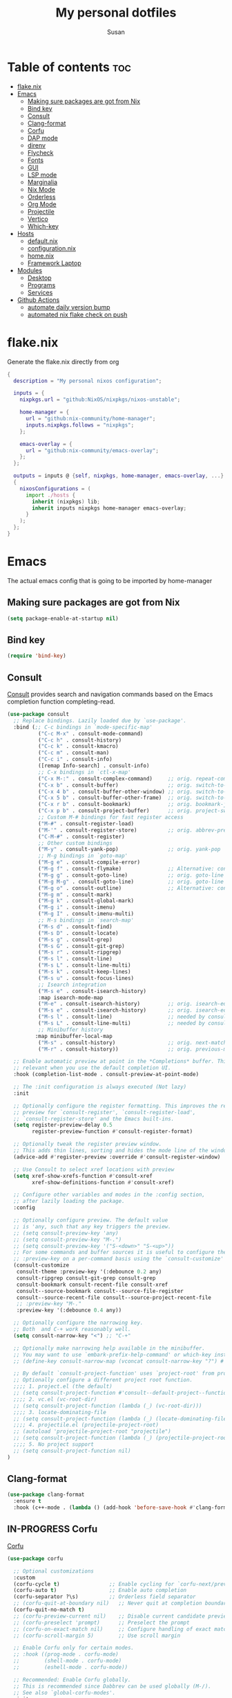 #+TITLE: My personal dotfiles
#+PROPERTY: header-args :tangle-mode (identity #o444)
#+STARTUP: overview
#+AUTHOR: Susan
#+EMAIL: susan@susan.lol
#+DESCRIPTION: My personal dotfiles configured using org mode, nixos, home-manager and emacs
#+TODO: TODO(t) IN-PROGRESS(i) WAITING(w) | DONE(d)

* Table of contents :toc:
- [[#flakenix][flake.nix]]
- [[#emacs][Emacs]]
  - [[#making-sure-packages-are-got-from-nix][Making sure packages are got from Nix]]
  - [[#bind-key][Bind key]]
  - [[#consult][Consult]]
  - [[#clang-format][Clang-format]]
  - [[#corfu][Corfu]]
  - [[#dap-mode][DAP mode]]
  - [[#direnv][direnv]]
  - [[#flycheck][Flycheck]]
  - [[#fonts][Fonts]]
  - [[#gui][GUI]]
  - [[#lsp-mode][LSP mode]]
  - [[#marginalia][Marginalia]]
  - [[#nix-mode][Nix Mode]]
  - [[#orderless][Orderless]]
  - [[#org-mode][Org Mode]]
  - [[#projectile][Projectile]]
  - [[#vertico][Vertico]]
  - [[#which-key][Which-key]]
- [[#hosts][Hosts]]
  - [[#defaultnix][default.nix]]
  - [[#configurationnix][configuration.nix]]
  - [[#homenix][home.nix]]
  - [[#framework-laptop][Framework Laptop]]
- [[#modules][Modules]]
  - [[#desktop][Desktop]]
  - [[#programs][Programs]]
  - [[#services][Services]]
- [[#github-actions][Github Actions]]
  - [[#automate-daily-version-bump][automate daily version bump]]
  - [[#automated-nix-flake-check-on-push][automated nix flake check on push]]

* flake.nix
Generate the flake.nix directly from org
#+begin_src nix :tangle ./flake.nix
{
  description = "My personal nixos configuration";
  
  inputs = {
    nixpkgs.url = "github:NixOS/nixpkgs/nixos-unstable";
  
    home-manager = {
      url = "github:nix-community/home-manager";
      inputs.nixpkgs.follows = "nixpkgs";
    };
  
    emacs-overlay = {
      url = "github:nix-community/emacs-overlay";
    };
  };
  
  outputs = inputs @ {self, nixpkgs, home-manager, emacs-overlay, ...} :
  {
    nixosConfigurations = (
      import ./hosts {
        inherit (nixpkgs) lib;
        inherit inputs nixpkgs home-manager emacs-overlay;
      }
    );
  };
}
#+end_src

* Emacs
:PROPERTIES:
:header-args:emacs-lisp: :tangle ./modules/programs/emacs/config.el
:END:

The actual emacs config that is going to be imported by home-manager

** Making sure packages are got from Nix
#+BEGIN_SRC emacs-lisp
  (setq package-enable-at-startup nil)
#+END_SRC
** Bind key
#+begin_src emacs-lisp
(require 'bind-key)
#+end_src

** Consult
[[https://github.com/minad/consult][Consult]] provides search and navigation commands based on the Emacs completion function completing-read. 
#+begin_src emacs-lisp
  (use-package consult
    ;; Replace bindings. Lazily loaded due by `use-package'.
    :bind (;; C-c bindings in `mode-specific-map'
            ("C-c M-x" . consult-mode-command)
            ("C-c h" . consult-history)
            ("C-c k" . consult-kmacro)
            ("C-c m" . consult-man)
            ("C-c i" . consult-info)
            ([remap Info-search] . consult-info)
            ;; C-x bindings in `ctl-x-map'
            ("C-x M-:" . consult-complex-command)     ;; orig. repeat-complex-command
            ("C-x b" . consult-buffer)                ;; orig. switch-to-buffer
            ("C-x 4 b" . consult-buffer-other-window) ;; orig. switch-to-buffer-other-window
            ("C-x 5 b" . consult-buffer-other-frame)  ;; orig. switch-to-buffer-other-frame
            ("C-x r b" . consult-bookmark)            ;; orig. bookmark-jump
            ("C-x p b" . consult-project-buffer)      ;; orig. project-switch-to-buffer
            ;; Custom M-# bindings for fast register access
            ("M-#" . consult-register-load)
            ("M-'" . consult-register-store)          ;; orig. abbrev-prefix-mark (unrelated)
            ("C-M-#" . consult-register)
            ;; Other custom bindings
            ("M-y" . consult-yank-pop)                ;; orig. yank-pop
            ;; M-g bindings in `goto-map'
            ("M-g e" . consult-compile-error)
            ("M-g f" . consult-flymake)               ;; Alternative: consult-flycheck
            ("M-g g" . consult-goto-line)             ;; orig. goto-line
            ("M-g M-g" . consult-goto-line)           ;; orig. goto-line
            ("M-g o" . consult-outline)               ;; Alternative: consult-org-heading
            ("M-g m" . consult-mark)
            ("M-g k" . consult-global-mark)
            ("M-g i" . consult-imenu)
            ("M-g I" . consult-imenu-multi)
            ;; M-s bindings in `search-map'
            ("M-s d" . consult-find)
            ("M-s D" . consult-locate)
            ("M-s g" . consult-grep)
            ("M-s G" . consult-git-grep)
            ("M-s r" . consult-ripgrep)
            ("M-s l" . consult-line)
            ("M-s L" . consult-line-multi)
            ("M-s k" . consult-keep-lines)
            ("M-s u" . consult-focus-lines)
            ;; Isearch integration
            ("M-s e" . consult-isearch-history)
            :map isearch-mode-map
            ("M-e" . consult-isearch-history)         ;; orig. isearch-edit-string
            ("M-s e" . consult-isearch-history)       ;; orig. isearch-edit-string
            ("M-s l" . consult-line)                  ;; needed by consult-line to detect isearch
            ("M-s L" . consult-line-multi)            ;; needed by consult-line to detect isearch
            ;; Minibuffer history
           :map minibuffer-local-map
            ("M-s" . consult-history)                 ;; orig. next-matching-history-element
            ("M-r" . consult-history))                ;; orig. previous-matching-history-element

    ;; Enable automatic preview at point in the *Completions* buffer. This is
    ;; relevant when you use the default completion UI.
    :hook (completion-list-mode . consult-preview-at-point-mode)

    ;; The :init configuration is always executed (Not lazy)
    :init

    ;; Optionally configure the register formatting. This improves the register
    ;; preview for `consult-register', `consult-register-load',
    ;; `consult-register-store' and the Emacs built-ins.
    (setq register-preview-delay 0.5
          register-preview-function #'consult-register-format)

    ;; Optionally tweak the register preview window.
    ;; This adds thin lines, sorting and hides the mode line of the window.
    (advice-add #'register-preview :override #'consult-register-window)

    ;; Use Consult to select xref locations with preview
    (setq xref-show-xrefs-function #'consult-xref
          xref-show-definitions-function #'consult-xref)

    ;; Configure other variables and modes in the :config section,
    ;; after lazily loading the package.
    :config

    ;; Optionally configure preview. The default value
    ;; is 'any, such that any key triggers the preview.
    ;; (setq consult-preview-key 'any)
    ;; (setq consult-preview-key "M-.")
    ;; (setq consult-preview-key '("S-<down>" "S-<up>"))
    ;; For some commands and buffer sources it is useful to configure the
    ;; :preview-key on a per-command basis using the `consult-customize' macro.
    (consult-customize
     consult-theme :preview-key '(:debounce 0.2 any)
     consult-ripgrep consult-git-grep consult-grep
     consult-bookmark consult-recent-file consult-xref
     consult--source-bookmark consult--source-file-register
     consult--source-recent-file consult--source-project-recent-file
     ;; :preview-key "M-."
     :preview-key '(:debounce 0.4 any))

    ;; Optionally configure the narrowing key.
    ;; Both  and C-+ work reasonably well.
    (setq consult-narrow-key "<") ;; "C-+"

    ;; Optionally make narrowing help available in the minibuffer.
    ;; You may want to use `embark-prefix-help-command' or which-key instead.
    ;; (define-key consult-narrow-map (vconcat consult-narrow-key "?") #'consult-narrow-help)

    ;; By default `consult-project-function' uses `project-root' from project.el.
    ;; Optionally configure a different project root function.
    ;;;; 1. project.el (the default)
    ;; (setq consult-project-function #'consult--default-project--function)
    ;;;; 2. vc.el (vc-root-dir)
    ;; (setq consult-project-function (lambda (_) (vc-root-dir)))
    ;;;; 3. locate-dominating-file
    ;; (setq consult-project-function (lambda (_) (locate-dominating-file "." ".git")))
    ;;;; 4. projectile.el (projectile-project-root)
    ;; (autoload 'projectile-project-root "projectile")
    ;; (setq consult-project-function (lambda (_) (projectile-project-root)))
    ;;;; 5. No project support
    ;; (setq consult-project-function nil)
  )
#+end_src

** Clang-format
#+begin_src emacs-lisp
(use-package clang-format
  :ensure t
  :hook (c++-mode . (lambda () (add-hook 'before-save-hook #'clang-format-buffer nil t))))
#+end_src

** IN-PROGRESS Corfu
[[https://github.com/minad/corfu][Corfu]] 
#+begin_src emacs-lisp
(use-package corfu

  ;; Optional customizations
  :custom
  (corfu-cycle t)                ;; Enable cycling for `corfu-next/previous'
  (corfu-auto t)                 ;; Enable auto completion
  (corfu-separator ?\s)          ;; Orderless field separator
  ;; (corfu-quit-at-boundary nil)   ;; Never quit at completion boundary
  (corfu-quit-no-match t)
  ;; (corfu-preview-current nil)    ;; Disable current candidate preview
  ;; (corfu-preselect 'prompt)      ;; Preselect the prompt
  ;; (corfu-on-exact-match nil)     ;; Configure handling of exact matches
  ;; (corfu-scroll-margin 5)        ;; Use scroll margin

  ;; Enable Corfu only for certain modes.
  ;; :hook ((prog-mode . corfu-mode)
  ;;        (shell-mode . corfu-mode)
  ;;        (eshell-mode . corfu-mode))

  ;; Recommended: Enable Corfu globally.
  ;; This is recommended since Dabbrev can be used globally (M-/).
  ;; See also `global-corfu-modes'.
  :init
  (global-corfu-mode))

;; A few more useful configurations...
(use-package emacs
  :init
  ;; TAB cycle if there are only few candidates
  (setq completion-cycle-threshold 3)

  ;; Emacs 28: Hide commands in M-x which do not apply to the current mode.
  ;; Corfu commands are hidden, since they are not supposed to be used via M-x.
  ;; (setq read-extended-command-predicate
  ;;       #'command-completion-default-include-p)

  ;; Enable indentation+completion using the TAB key.
  ;; `completion-at-point' is often bound to M-TAB.
  (setq tab-always-ident 'complete))
#+end_src

** IN-PROGRESS DAP mode
#+begin_src emacs-lisp
(use-package dap-mode
  :after lsp-mode
  :config
  (require 'dap-lldb)
  (dap-mode t)
  (dap-ui-mode t))
#+end_src

** direnv
#+begin_src emacs-lisp
(use-package direnv
 :config
 (direnv-mode))
#+end_src

** Flycheck
#+begin_src emacs-lisp
(use-package flycheck
  :ensure t
  :init (global-flycheck-mode))
#+end_src

** Fonts
Defining the various fonts that Emacs will use.

#+begin_src emacs-lisp
  (set-face-attribute 'default nil
    :font "FiraCode Nerd Font Mono"
    :height 130
    :weight 'medium)
  (set-face-attribute 'variable-pitch nil
    :font "Fira Sans"
    :height 130
    :weight 'medium)
  (set-face-attribute 'fixed-pitch nil
    :font "FiraCode Nerd Font Mono"
    :height 130
    :weight 'medium)
  ;; Makes commented text and keywords italics.
  ;; This is working in emacsclient but not emacs.
  ;; Your font must have an italic face available.
  (set-face-attribute 'font-lock-comment-face nil
    :slant 'italic)
  (set-face-attribute 'font-lock-keyword-face nil
    :slant 'italic)

  ;; This sets the default font on all graphical frames created after restarting Emacs.
  ;; Does the same thing as 'set-face-attribute default' above, but emacsclient fonts
  ;; are not right unless I also add this method of setting the default font.
  (add-to-list 'default-frame-alist '(font . "FiraCode Nerd Font Mono-13"))

  ;; Uncomment the following line if line spacing needs adjusting.
  (setq-default line-spacing 0.12)

#+end_src

*** Ligatures
#+begin_src emacs-lisp
(use-package ligature
  :config
  ;; Enable the www ligature in every possible major mode
  (ligature-set-ligatures 't '("www"))

  ;; Enable ligatures in programming modes                                                           
  (ligature-set-ligatures 'prog-mode '("www" "**" "***" "**/" "*>" "*/" "\\\\" "\\\\\\" "{-" "::"
				       ":::" ":=" "!!" "!=" "!==" "-}" "----" "-->" "->" "->>"
				       "-<" "-<<" "-~" "#{" "#[" "##" "###" "####" "#(" "#?" "#_"
				       "#_(" ".-" ".=" ".." "..<" "..." "?=" "??" ";;" "/*" "/**"
				       "/=" "/==" "/>" "//" "///" "&&" "||" "||=" "|=" "|>" "^=" "$>"
				       "++" "+++" "+>" "=:=" "==" "===" "==>" "=>" "=>>" "<="
				       "=<<" "=/=" ">-" ">=" ">=>" ">>" ">>-" ">>=" ">>>" "<*"
				       "<*>" "<|" "<|>" "<$" "<$>" "<!--" "<-" "<--" "<->" "<+"
				       "<+>" "<=" "<==" "<=>" "<=<" "<>" "<<" "<<-" "<<=" "<<<"
				       "<~" "<~~" "</" "</>" "~@" "~-" "~>" "~~" "~~>" "%%"))

  (global-ligature-mode 't))
#+end_src

** GUI
*** Cursor
#+begin_src emacs-lisp
(setq-default cursor-type 'bar)
#+end_src

*** Pointer
I don't use the pointer so lets hide it
#+begin_src emacs-lisp
(setq make-pointer-invisible t)
#+end_src

*** Theme
#+begin_src emacs-lisp
(use-package gruvbox-theme
  :config
  ;; Enable the theme
  (load-theme 'gruvbox-dark-medium t))
#+end_src

*** Disable Menubar, Toolbars and Scrollbars
#+begin_src emacs-lisp
(menu-bar-mode -1)
(tool-bar-mode -1)
(scroll-bar-mode -1)
#+end_src

*** Display Line Numbers and Truncated Lines
#+begin_src emacs-lisp
(global-display-line-numbers-mode 1)
(global-visual-line-mode t)
#+end_src

** IN-PROGRESS LSP mode
#+begin_src emacs-lisp
(use-package lsp-mode
  :ensure t
  :custom
  (lsp-completion-provider :none)  ;; disable built-in completion so we can use Corfu
  :init
  (defun my/lsp-mode-setup-completion ()
    (setf (alist-get 'styles (alist-get 'lsp-capf completion-category-defaults))
          '(orderless)))  ;; configure flex completion
  :hook ((lsp-mode . lsp-enable-which-key-integration)
         (lsp-completion-mode . my/lsp-mode-setup-completion)
         (c++-mode . lsp-deferred)))  ;; enable lsp-mode for c++

(use-package lsp-ui
  :ensure t
  :hook (lsp-mode . lsp-ui-mode))

#+end_src

** Marginalia
[[https://github.com/minad/marginalia][Marginalia]] provides rich annotations
#+begin_src emacs-lisp
(use-package marginalia
  ;; Bind `marginalia-cycle' locally in the minibuffer.  To make the binding
  ;; available in the *Completions* buffer, add it to the
  ;; `completion-list-mode-map'.
  :bind (:map minibuffer-local-map
        ("M-A" . marginalia-cycle))

  :init
  (marginalia-mode))
#+end_src

** Nix Mode
#+begin_src emacs-lisp
(use-package nix-mode
:mode ("\\.nix\\'"))
#+end_src

** Orderless
#+begin_src emacs-lisp
(use-package orderless
  :init
  ;; Configure a custom style dispatcher (see the Consult wiki)
  ;; (setq orderless-style-dispatchers '(+orderless-consult-dispatch orderless-affix-dispatch)
  ;;       orderless-component-separator #'orderless-escapable-split-on-space) 
  (setq completion-styles '(orderless basic)
      completion-category-defaults nil
      completion-category-overrides '((file (styles partial-completion)))))
#+end_src

** IN-PROGRESS Org Mode
*** Disable org electric ident
#+begin_src emacs-lisp
(electric-indent-mode -1)
(setq org-edit-src-content-indentation 0)
#+end_src

*** Asociate all org files with org mode
#+begin_src emacs-lisp
(add-to-list 'auto-mode-alist '("\\.org\\'" . org-mode))
#+end_src

*** Enabling Table of Contents
#+begin_src emacs-lisp
  (use-package toc-org
      :commands toc-org-enable
      :init (add-hook 'org-mode-hook 'toc-org-enable))
#+end_src

*** Enabling Org Bullets
Org-bullets gives us attractive bullets rather than asterisks.

#+begin_src emacs-lisp
  (add-hook 'org-mode-hook 'org-indent-mode)
  (use-package org-bullets)
  (add-hook 'org-mode-hook (lambda () (org-bullets-mode 1)))
#+end_src

*** Org-appear
#+begin_src emacs-lisp
(use-package org-appear
  :commands (org-appear-mode)
  :hook (org-mode . org-appear-mode)  
  :init
  (setq org-hide-emphasis-markers t       ;; A default setting that needs to be t for org-appear
        org-appear-autoemphasis t	        ;; Enable org-appear on emphasis (bold, italics, etc)
        org-appear-autolinks t  	        ;; Enable on links
        org-appear-autosubmarkers t))     ;; Enable on subscript and superscript
#+end_src

*** Org todo states
#+begin_src emacs-lisp
(setq org-todo-keywords
      '((sequence "TODO(t)" "PLANNING(p)" "IN-PROGRESS(i)" "BLOCKED(b)"  "|" "DONE(d)" "WONT-DO(!)" )))
#+end_src

*** Make meta lines smaller
#+begin_src emacs-lisp
(custom-set-faces
 '(org-todo ((t (:inherit font-lock-keyword-face :weight bold :height 0.8))))
 '(org-done ((t (:inherit font-lock-keyword-face :weight bold :height 0.8)))))
#+end_src

*** Org Agenda
#+begin_src emacs-lisp
(setq org-agenda-files '("~/org"))
#+end_src

**** TODO Org super agenda
*** IN-PROGRESS Add org capture
#+begin_src emacs-lisp

#+end_src
** Projectile
#+begin_src emacs-lisp
 (use-package projectile
  :ensure t  ; Ensure the package is installed if not already
  :init
  (projectile-mode 1) ; Enable projectile globally
  :config
  ;; Other configurations
  (setq projectile-project-root-files-top-down-recurring
        (append '(".projectile")
                projectile-project-root-files-top-down-recurring))

  ;; If you use a global prefix for Projectile commands (optional)
  (define-key projectile-mode-map (kbd "C-c p") 'projectile-command-map))
#+end_src

** Vertico
[[https://github.com/minad/vertico][Vertico]] provides a performant and minimalistic vertical completion UI based on the default completion system.
#+begin_src emacs-lisp
  (use-package vertico
    :init
    (vertico-mode)

    ;; Different scroll margin
    ;; (setq vertico-scroll-margin 0)

    ;; Show more candidates
    ;; (setq vertico-count 20)

    ;; Grow and shrink the Vertico minibuffer
    (setq vertico-resize t)

    ;; Optionally enable cycling for `vertico-next' and `vertico-previous'.
    ;; (setq vertico-cycle t)
    )

  ;; Persist history over Emacs restarts. Vertico sorts by history position.
  (use-package savehist
    :ensure nil
    :init
    (savehist-mode))

  (use-package emacs
    :init
    ;; Add prompt indicator to `completing-read-multiple'.
    ;; We display [CRM<separator>], e.g., [CRM,] if the separator is a comma.
    (defun crm-indicator (args)
      (cons (format "[CRM%s] %s"
                    (replace-regexp-in-string
                     "\\`\\[.*?]\\*\\|\\[.*?]\\*\\'" ""
                     crm-separator)
                    (car args))
            (cdr args)))
    (advice-add #'completing-read-multiple :filter-args #'crm-indicator)

    ;; Do not allow the cursor in the minibuffer prompt
    (setq minibuffer-prompt-properties
          '(read-only t cursor-intangible t face minibuffer-prompt))
    (add-hook 'minibuffer-setup-hook #'cursor-intangible-mode)

    ;; Vertico commands are hidden in normal buffers.
    ;; (setq read-extended-command-predicate
    ;;       #'command-completion-default-include-p)

    ;; Enable recursive minibuffers
    (setq enable-recursive-minibuffers t))  
#+end_src

** Which-key
#+begin_src emacs-lisp
  (use-package which-key
    :init
      (which-key-mode 1)
    :config
    (setq which-key-side-window-location 'bottom
	  which-key-sort-order #'which-key-key-order-alpha
	  which-key-sort-uppercase-first nil
	  which-key-add-column-padding 1
	  which-key-max-display-columns nil
	  which-key-min-display-lines 6
	  which-key-side-window-slot -10
	  which-key-side-window-max-height 0.25
	  which-key-idle-delay 0.8
	  which-key-max-description-length 25
	  which-key-allow-imprecise-window-fit t
	  which-key-separator " → " ))
#+end_src

* Hosts
General configurations that used on all hosts + folders for host specific
** default.nix
#+begin_src nix :tangle ./hosts/default.nix
{ lib, inputs, nixpkgs, home-manager, emacs-overlay, ... }:
let
  system = "x86_64_linux";

  pkgs = import nixpkgs {
    inherit system;
    config.allowUnfree = true;
  };

  lib = nixpkgs.lib;
in
{
  framework = lib.nixosSystem {
    inherit system;

    modules = [
      { nixpkgs = {
          overlays = [ emacs-overlay.overlay ];
          config.allowUnfree = true;
        };

        nix.settings = {
          substituters = [ "https://nix-community.cachix.org" ];
          trusted-public-keys = [     
            "nix-community.cachix.org-1:mB9FSh9qf2dCimDSUo8Zy7bkq5CX+/rkCWyvRCYg3Fs=" ];
        };
      }

      ./framework
      ./configuration.nix

      home-manager.nixosModules.home-manager {
        home-manager.useUserPackages = true;
        home-manager.useGlobalPkgs = true;

        home-manager.users.susan = {
          imports = [(import ./home.nix)] ++ [(import ./framework/home.nix)];
        };
      } 
    ];
  };
} 
#+end_src

** configuration.nix
#+begin_src nix :tangle ./hosts/configuration.nix
{ config, lib, pkgs, ... }:
{
  time.timeZone = "Europe/Bucharest";

  boot.kernelPackages = pkgs.linuxPackages_latest;

  security.polkit.enable = true;

  fonts.packages = with pkgs; [
    (nerdfonts.override { fonts = [ "FiraCode" ]; })
    font-awesome
    fira
  ];

  services = {
    udev.packages = [ pkgs.yubikey-personalization ];
    pcscd.enable = true;
    pipewire = { 
      enable = true;
      pulse.enable = true;
    }; 
  };

  users = {
   mutableUsers = false; 
   defaultUserShell = pkgs.fish;
   users.susan = {
     isNormalUser = true;
     extraGroups = [ "wheel" "video"];
     hashedPassword = "$6$vru/Kz/2RFnBeCXQ$FPDE/DET/P2pNfE2bpVsEdDCeMegmeMApE4l3m/2YR9t6qCSrdiTzqUr8aN1gnOTAcYXBQ30NUf3UtqxINmDL.";
   };
 };

  environment.systemPackages = with pkgs; [ ];

  programs = {
    dconf.enable = true;
    fish.enable = true;
  };

  nix = {
    settings = {
      experimental-features = [ "nix-command" "flakes" ];
      auto-optimise-store = true;
    };
    gc = {
      automatic = true;
      dates = "weekly";
      options = "--delete-older-than 15d";
    };
  };

  networking.networkmanager.enable = true;

  system = {
    #autoUpgrade = {
    #  enable = true;
    #  dates = "02:00";
    #  persistent = true;
    #  flake = "github:susanthenerd/dotfiles";
    #  allowReboot = true;
    #  rebootWindow = {
    #    lower = "02:00";
    #    upper = "04:00";
    #  };
    #}; 
    # This value determines the NixOS release from which the default
    # settings for stateful data, like file locations and database versions
    # on your system were taken. It's perfectly fine and recommended to leave
    # this value at the release version of the first install of this system.
    # Before changing this value read the documentation for this option
    # (e.g. man configuration.nix or on https://nixos.org/nixos/options.html).
    stateVersion = "23.05"; # Did you read the comment?
  }; 
}
#+end_src

** home.nix
home-manager configs
#+begin_src nix :tangle ./hosts/home.nix
{ config, lib, pkgs, ... }:
{ 
  imports =
  [(import ../modules/programs/exa)]
  ++ [(import ../modules/programs/fish)]
  ++ [(import ../modules/programs/git)]
  ++ [(import ../modules/programs/starship)];

  home = {
    username = "susan";
    homeDirectory = "/home/susan";

    packages = with pkgs; [
      pinentry-curses
      neofetch
      htop
    ];
    # pointerCursor = {# This will set cursor system-wide so applications can not choose their own
    #  gtk.enable = true;
    #  #name = "Dracula-cursors";
    #  name = "Catppuccin-Mocha-Dark-Cursors";
    #  #package = pkgs.dracula-theme;
    #  package = pkgs.catppuccin-cursors.mochaDark;
    #  size = 16;
    # };
    stateVersion = "23.05";
  };

  programs = {
    home-manager.enable = true;
    direnv = {
      enable = true;
      enableBashIntegration = true;
      nix-direnv.enable = true;
    };
  };

  services = {
  };

  gtk = {
    enable = true;
  #  theme = {
  #    name = "Gruvbox-Dark";
  #    package = pkgs.gruvbox-dark-gtk;
  #  };
    font = {
      name = "Fira Sans";
    };
  };
}
#+END_src

** Framework Laptop
Specific configs for my Framework Laptop
Specs of the Framework
i7-1280P 6P 8E 20T 4.7Ghz
64GB DDR4 3200Mhz
Segate Firecuda 530 2TB Nvme GEN 4x4

*** default.nix
#+begin_src nix :tangle ./hosts/framework/default.nix
{ config, pkgs, lib, ... }:
{
  security.pam = {
    u2f = {
      control = "requisite";
      cue = true;
    };
    services = {
      login.u2fAuth = true;
      sudo.u2fAuth = true;
    };
  };
  imports = [(import ./hardware-configuration.nix)] ++ [(../../modules/services/syncthing)];
  
  programs = {
    light.enable = true;
  };

  networking.hostName = "framework";

  services = {
    # tlp.enable = true;                      # TLP and auto-cpufreq for power management    
    auto-cpufreq.enable = true;
    # blueman.enable = true;
  };
  xdg.portal = {
    enable = true;
    wlr.enable = true;
  };
}
#+end_src

*** hardware-configuration.nix
The only special thing here is that I have here configured the file systems
#+begin_src nix :tangle ./hosts/framework/hardware-configuration.nix
{ config, lib, pkgs, modulesPath, ... }:
{
  imports = [ (modulesPath + "/installer/scan/not-detected.nix") ];

  fileSystems = {
    "/" ={ 
      device = "/dev/disk/by-uuid/d71bf142-e8b1-4dbe-a5ba-ed99a4a3320b";
      fsType = "btrfs";
    };
    "/data" ={ 
      device = "/dev/disk/by-uuid/d4e49e77-74eb-4acb-b52c-144d6bc4fa06";
      fsType = "btrfs";
    };
    "/home" ={ 
      device = "/dev/disk/by-uuid/8b84cc95-9f12-4cd6-9504-81ac42471119";
      fsType = "btrfs";
    };
    "/boot" ={ 
      device = "/dev/disk/by-uuid/D13E-83BD";
      fsType = "vfat";
    };
  };

  boot = {
    initrd = {
      availableKernelModules = [ "xhci_pci" "thunderbolt" "nvme" "usb_storage" "usbhid" "sd_mod" ];
      kernelModules = [ "dm-snapshot" ];
      luks.devices."luks" = { 
        device = "/dev/disk/by-uuid/2de82026-9bbe-4ef6-bea7-7b163c0345e6";
        preLVM = true;
      };
    };
    kernelModules = [ "kvm-intel" ];
    extraModulePackages = [ ];
    loader = {
      systemd-boot.enable = true;
      efi.canTouchEfiVariables = true;
    };
  };

  swapDevices = [ { device = "/dev/disk/by-uuid/aa146de9-d8c4-4473-9b5b-a8ba28676184"; } ];

  networking.useDHCP = lib.mkDefault true;

  networking.firewall = {
    enable = true;
    # 1714 to 1764 are used by kdeconnect
    # 21027 and 22000 are used by syncthing
    allowedTCPPortRanges = [ { from = 1714; to = 1764; } ];
    allowedUDPPortRanges = [ { from = 1714; to = 1764; } ];
  };

  nixpkgs.hostPlatform = lib.mkDefault "x86_64-linux";
  powerManagement.cpuFreqGovernor = lib.mkDefault "powersave";
  hardware = {
    opengl.enable = true; 
    pulseaudio.enable = false;
    cpu.intel.updateMicrocode = lib.mkDefault config.hardware.enableRedistributableFirmware;
  };
}
#+end_src

*** home.nix
Specific home-manager configs for my framework
#+begin_src nix :tangle ./hosts/framework/home.nix
{ config, lib, pkgs, ... }:
{
  imports = [(import ../../modules/desktop/sway)]
  ++ [(import ../../modules/programs/emacs)]
  ++ [(import ../../modules/programs/foot)]
  ++ [(import ../../modules/programs/mako)];
  programs = {
  };

  home.packages = with pkgs; [
    jetbrains.clion
    android-studio
    firefox
    signal-desktop
    yubioath-flutter
    grim
    slurp
    pavucontrol
    qbittorrent
    fuzzel
  ];
  xdg.enable = true;
}
#+end_src

* Modules
** Desktop
*** Sway
#+begin_src nix :tangle ./modules/desktop/sway/default.nix
{config, lib, pkgs, ... }:
{
  imports = [(../../programs/i3status-rust)];
  wayland.windowManager.sway = {
    enable = true;
    config = rec {
      modifier = "Mod4";
      terminal = "foot";
      startup = [
        # Launch Firefox on start
        {command = "firefox";}
        {command = "signal-desktop";}
      ];
      fonts = {                                                                            
        names = [ "FiraCode Nerd Font Mono" "FontAwesome"];
        style = "Regular";
        size = 11.0;
      };
      bars = [
        {
          mode = "hide";
          fonts = {
            names = [ "FiraCode Nerd Font Mono" "FontAwesome"];
            style = "Regular";
            size = 11.0;
          };
          position = "bottom";
          statusCommand = "i3status-rs ~/.config/i3status-rust/config-default.toml";
          # colors={
          #  separator = "#666666";
          #  background = "#222222";
          #  statusline = "#dddddd";
          #  focusedWorkspace = {
          #    background = "#0088CC";
          #    border = "#0088CC";
          #    text = "#ffffff";
          #  };
          #  activeWorkspace = {
          #    background = "#333333";
          #    border = "#333333";
          #    text = "#ffffff";
          #  };
          #  inactiveWorkspace = {
          #   background = "#333333";
          #   border = "#333333";
          #   text = "#888888";
          #  };
          #  urgentWorkspace = {
          #    background = "#2f343a";
          #    border = "#900000";
          #    text = "#ffffff";
          #  };
          #};
        }
      ];
      gaps = {
        outer = 0;
        inner = 0;
        # smartBorders = "on";
      };
      keybindings = {
        #Launch stuff
        "${modifier}+Return" = "exec ${terminal}";
        "${modifier}+Shift+b" = "exec firefox";
        "${modifier}+Shift+Return" = "exec fuzzel";

        # Windows
        "${modifier}+Shift+c" = "kill";

        # Layouts
        "${modifier}+b" = "splith";
        "${modifier}+v" = "splitv";

        # Switch the current container between different layout styles
        "${modifier}+s" = "layout stacking";
        "${modifier}+w" = "layout tabbed";
        "${modifier}+e" = "layout toggle split";

        "${modifier}+f" = "fullscreen";

        # Toggle the current focus between tiling and floating mode
        "${modifier}+Shift+space" = "floating toggle";

        # Swap focus between the tiling area and the floating area
        "${modifier}+space" = "focus mode_toggle";

        # Move focus to the parent container
        "${modifier}+a" = "focus parent";

        # Workspaces
        "${modifier}+1" = "workspace number 1";
        "${modifier}+2" = "workspace number 2";
        "${modifier}+3" = "workspace number 3";
        "${modifier}+4" = "workspace number 4";
        "${modifier}+5" = "workspace number 5";
        "${modifier}+6" = "workspace number 6";
        "${modifier}+7" = "workspace number 7";
        "${modifier}+8" = "workspace number 8";
        "${modifier}+9" = "workspace number 9";

        "${modifier}+Shift+1" = "move container to workspace number 1";
        "${modifier}+Shift+2" = "move container to workspace number 2";
        "${modifier}+Shift+3" = "move container to workspace number 3";
        "${modifier}+Shift+4" = "move container to workspace number 4";
        "${modifier}+Shift+5" = "move container to workspace number 5";
        "${modifier}+Shift+6" = "move container to workspace number 6";
        "${modifier}+Shift+7" = "move container to workspace number 7"; 
        "${modifier}+Shift+8" = "move container to workspace number 8";
        "${modifier}+Shift+9" = "move container to workspace number 9";

        # Screenshot
        "Print" = "exec grim ~/Pictures/screenshot-$(date +'%Y-%m-%d-%H-%M-%S' ).png";
        "${modifier}+Print" = "exec slurp | grim -g - ~/Pictures/screenshot-slurp-$(date +'%Y-%m-%d-%H-%M-%S' ).png";

        # Resize
        "${modifier}+r" = "mode resize";

        # Other keybindings
        "${modifier}+Shift+r" = "reload";
        "${modifier}+Shift+e" = "exec swaynag -t warning -m 'You pressed the exit shortcut. Do you really want to exit sway? This will end your Wayland session.' -b 'Yes, exit sway' 'swaymsg exit'";
      };
      modes = {
        resize = {
          "Down" = "resize grow height 10 px";
          "Escape" = "mode default";
          "Left" = "resize shrink width 10 px";
          "Return" = "mode default";
          "Right" = "resize grow width 10 px";
          "Up" = "resize shrink height 10 px";
          "h" = "resize shrink width 10 px";
          "j" = "resize grow height 10 px";
          "k" = "resize shrink height 10 px";
          "l" = "resize grow width 10 px";
        };
      };

      output = {
        eDP-1 = {
          scale = "1";
        };
        DP-1 = {
          scale = "1";
        };
      };
      window = {
        border = 0;
        titlebar = false;
      };
      workspaceAutoBackAndForth = true;
    };
  };
}
#+end_src

** Programs
*** Emacs
This is home-manager specific things
#+begin_src nix :tangle ./modules/programs/emacs/default.nix
{config, lib, pkgs, ... }:
let  
  myEmacs = pkgs.emacsWithPackagesFromUsePackage {                                      
    config = ./config.el;                                                               
    defaultInitFile = true;
    alwaysEnsure = true;
    package = pkgs.emacs29-pgtk;                                                          
  };  
in
{
  # programs.emacs = {
  #  enable = true;
  #  package = myEmacs;
  # };
  services.emacs = {
    enable = true;
    package = myEmacs;
    client.enable = true;
    defaultEditor = true;
  };
}
#+end_src

*** Exa
#+begin_src nix :tangle ./modules/programs/exa/default.nix
{config, lib, pkgs, ... }:
{
  programs.eza = {
    enable = true;
    git = true;
    icons = true;
    enableAliases = true;
  };
}
#+end_src

*** Fish
#+begin_src nix :tangle ./modules/programs/fish/default.nix
{config, lib, pkgs, ...}:
{
  imports = [(../fzf)];
  
  programs.fish = {
    enable = true;
    shellInit = "set -g fish_greeting";
  };
}
#+end_src

*** FZF
#+begin_src nix :tangle ./modules/programs/fzf/default.nix
{config, lib, pkgs, ...}:
{
  programs.fzf = {
    enable = true;
  };
}
#+end_src

*** Foot
#+begin_src nix :tangle ./modules/programs/foot/default.nix
  {config, lib, pkgs, ...}:
  {
    programs.foot = {
      enable = true;
      settings = {
        main = {
          font = "FiraCode Nerd Font Mono:size=14";
        };
        colors = {
          # Gruvbox Dark
          background = "282828";
          foreground = "ebdbb2";
          regular0 = "282828";
          regular1 = "cc241d";
          regular2 = "98971a";
          regular3 = "d79921";
          regular4 = "458588";
          regular5 = "b16286";
          regular6 = "689d6a";
          regular7 = "a89984";
          bright0 = "928374";
          bright1 = "fb4934";
          bright2 = "b8bb26";
          bright3 = "fabd2f";
          bright4 = "83a598";
          bright5 = "d3869b";
          bright6 = "8ec07c";
          bright7 = "ebdbb2";
        };
      };
    };
  }
#+end_src

*** Git
#+begin_src nix :tangle ./modules/programs/git/default.nix
{config, lib, pkgs, ... }:
{
  programs.git = {
    enable = true;
    userName = "Susan";
    userEmail = "susan@susan.lol";
  };
}
#+end_src

*** i3Status-rust
#+begin_src nix :tangle ./modules/programs/i3status-rust/default.nix
{config, lib, pkgs, ... }:
{
  programs.i3status-rust = {
    enable = true;
    bars = {
      default = {
        theme = "gruvbox-dark";
        icons = "awesome6";
        blocks = [
          {
            block = "memory";
            format = " $icon $mem_used_percents ";
            format_alt = " $icon SWAP $swap_used_percents ";
          }
          {
            block = "cpu";
            interval = 1;
          }
          {
            block = "load";
            format = " $icon $1m ";
            interval = 1;
          }
          {
            block = "battery";
            format = " $icon $percentage $time $power ";
            interval = 5;
          }
          {
            block = "net";
            format = " $icon ^icon_net_down $speed_down.eng(prefix:M) ^icon_net_up $speed_up.eng(prefix:M) ";
            format_alt = " $icon {$signal_strength $ssid $frequency|Wired connection} $ip ";
          }
          {
            block = "sound";
          }
          {
            block = "backlight";
          }
          {
            block = "time";
            format = " $timestamp.datetime(f:'%a %d/%m %R') ";
            interval = 60;
          }
        ];
      };
    };
  };
}
#+end_src

*** Mako
#+begin_src nix :tangle ./modules/programs/mako/default.nix
{config, pkgs, lib, ... }:
{
  services.mako = {
    enable = true;
    font = "FiraCode Nerd Font Mono Medium 13";
  };
}
#+end_src

*** Starship
#+begin_src nix :tangle ./modules/programs/starship/default.nix
{config, lib, pkgs, ... }:
{
  programs.starship = {
    enable = true;
    settings = {
      add_newline = false;
  
      character = {
        success_symbol = "[➜](bold green)";
        error_symbol = "[➜](bold red)";
      };
    };
  };
}
#+end_src

** Services
All services configured on my laptop and servers(that are not used for desktop pruposes)
*** Syncthing
File sync to my phone
#+begin_src nix :tangle ./modules/services/syncthing/default.nix
{config, pkgs, lib, ... }:
{ 
  services.syncthing = {
    enable = false;
    openDefaultPorts = true;
    user = "susan";
    dataDir = "/data/syncthing";
    configDir = "/data/.config/syncthing"; # I don't have any special configurations, but I'm letting this option here in case I forget about it 
  };
}
#+end_src

* Github Actions
** automate daily version bump
#+begin_src yaml :tangle ./.github/workflows/auto-version-bump.yaml
name: Daily Nix Flake Version Bump

on:
  schedule:
    - cron:  '0 0 * * *'

jobs:
  flake_update:
    runs-on: ubuntu-latest

    steps:
    - name: Checkout Repository
      uses: actions/checkout@v3

    - name: Setup Nix
      uses: cachix/install-nix-action@v22

    - name: Update Flake
      run: |
        nix flake update
        if nix flake check; then
          git config --local user.email "action@github.com"
          git config --local user.name "GitHub Action"
          git add flake.lock
          git commit -m "automated daily version bump"
          git push
        fi
#+end_src

** automated nix flake check on push
#+begin_src yaml :tangle ./.github/workflows/auto-commit-check.yaml
name: Nix Flake Check On Commit
  
on:
  push:
    branches:
      - '**'
 
jobs:
  flake_check:
    runs-on: ubuntu-latest
  
    steps:
    - name: Checkout Repository
      uses: actions/checkout@v3

    - name: Setup Nix
      uses: cachix/install-nix-action@v22

    - name: Nix Flake Check
      run: nix flake check
#+end_src

 
